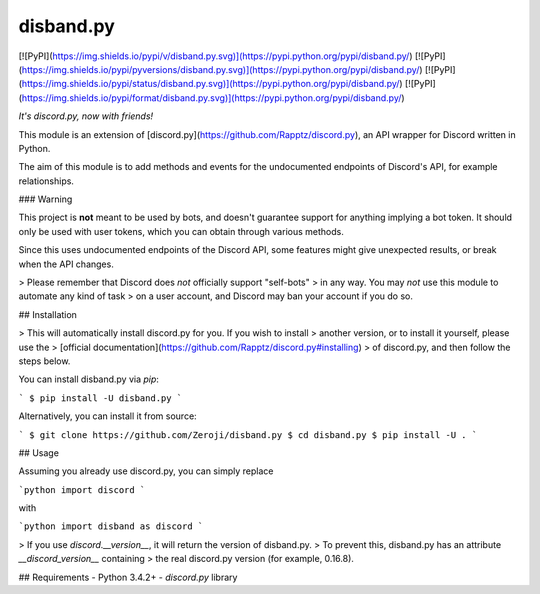 disband.py
==========

[![PyPI](https://img.shields.io/pypi/v/disband.py.svg)](https://pypi.python.org/pypi/disband.py/)
[![PyPI](https://img.shields.io/pypi/pyversions/disband.py.svg)](https://pypi.python.org/pypi/disband.py/)
[![PyPI](https://img.shields.io/pypi/status/disband.py.svg)](https://pypi.python.org/pypi/disband.py/)
[![PyPI](https://img.shields.io/pypi/format/disband.py.svg)](https://pypi.python.org/pypi/disband.py/)

*It's discord.py, now with friends!*

This module is an extension of [discord.py](https://github.com/Rapptz/discord.py),
an API wrapper for Discord written in Python.

The aim of this module is to add methods and events for the undocumented
endpoints of Discord's API, for example relationships.

### Warning

This project is **not** meant to be used by bots, and doesn't guarantee
support for anything implying a bot token. It should only be used with
user tokens, which you can obtain through various methods.

Since this uses undocumented endpoints of the Discord API, some features
might give unexpected results, or break when the API changes.

> Please remember that Discord does *not* officially support "self-bots"
> in any way. You may *not* use this module to automate any kind of task
> on a user account, and Discord may ban your account if you do so.


## Installation

> This will automatically install discord.py for you. If you wish to install
> another version, or to install it yourself, please use the
> [official documentation](https://github.com/Rapptz/discord.py#installing)
> of discord.py, and then follow the steps below.

You can install disband.py via `pip`:

```
$ pip install -U disband.py
```

Alternatively, you can install it from source:

```
$ git clone https://github.com/Zeroji/disband.py
$ cd disband.py
$ pip install -U .
```

## Usage

Assuming you already use discord.py, you can simply replace

```python
import discord
```

with

```python
import disband as discord
```

> If you use `discord.__version__`, it will return the version of disband.py.
> To prevent this, disband.py has an attribute `__discord_version__` containing
> the real discord.py version (for example, 0.16.8).

## Requirements
- Python 3.4.2+
- `discord.py` library



